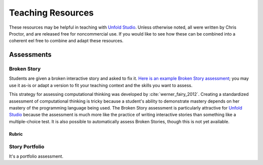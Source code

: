 ********************
Teaching Resources
********************

These resources may be helpful in teaching with `Unfold Studio`_. Unless otherwise
noted, all were written by Chris Proctor, and are released free for noncommercial use. 
If you would like to see how these can be combined into a coherent eel free to combine and adapt these resources. 

Assessments
===========

.. _fairy_assessment:

Broken Story
~~~~~~~~~~~~~~~~~~~~~

Students are given a broken interactive story and asked to fix it. 
`Here is an example Broken Story assessment`_; you may use it as-is or adapt a version to fit 
your teaching context and the skills you want to assess.

This strategy for assessing computational 
thinking was developed by :cite:`werner_fairy_2012`. Creating a standardized assessment of computational 
thinking is tricky because a student's ability to demonstrate mastery depends on her mastery of the 
programming language being used. The Broken Story assessment is particularly
attractive for `Unfold Studio`_ because the assessment is much more like the practice of writing interactive
stories than something like a multiple-choice test. It is also possible to automatically assess Broken Stories, 
though this is not yet available. 

Rubric
^^^^^^


.. _portfolio:

Story Portfolio
~~~~~~~~~~~~~~~
It's a portfolio assessment. 

.. _Unfold Studio: http://unfold.studio/
.. _Here is an example Broken Story assessment: http://unfold.studio/stories/905
